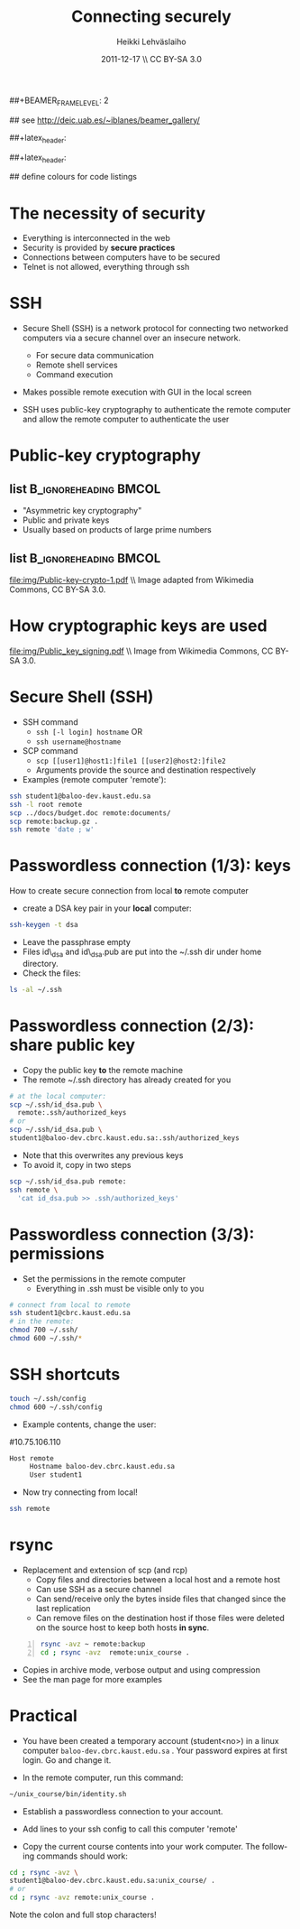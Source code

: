 #+TITLE: Connecting securely
#+AUTHOR: Heikki Lehv\auml{}slaiho
#+EMAIL:     heikki.lehvaslaiho@kaust.edu.sa
#+DATE:      2011-12-17 \\ CC BY-SA 3.0
#+DESCRIPTION:
#+KEYWORDS: UNIX, LINUX , CLI, history, summary, command line  
#+LANGUAGE:  en
#+OPTIONS:   H:3 num:t toc:nil \n:nil @:t ::t |:t ^:t -:t f:t *:t <:t
#+OPTIONS:   TeX:t LaTeX:t skip:nil d:nil todo:t pri:nil tags:not-in-toc
#+INFOJS_OPT: view:nil toc:t ltoc:t mouse:underline buttons:0 path:http://orgmode.org/org-info.js
#+EXPORT_SELECT_TAGS: export
#+EXPORT_EXCLUDE_TAGS: noexport
#+LINK_UP:   
#+LINK_HOME: 
#+XSLT:

#+startup: beamer
#+LaTeX_CLASS: beamer
#+LaTeX_CLASS_OPTIONS: [smaller]

##+BEAMER_FRAME_LEVEL: 2

#+COLUMNS: %40ITEM %10BEAMER_env(Env) %9BEAMER_envargs(Env Args) %4BEAMER_col(Col) %10BEAMER_extra(Extra)

# TOC slide before every section
#+latex_header: \AtBeginSection[]{\begin{frame}<beamer>\frametitle{Topic}\tableofcontents[currentsection]\end{frame}}

## see http://deic.uab.es/~iblanes/beamer_gallery/

##+latex_header: \mode<beamer>{\usetheme{Madrid}}
#+latex_header: \mode<beamer>{\usetheme{Antibes}}
##+latex_header: \mode<beamer>{\usecolortheme{wolverine}}
#+latex_header: \mode<beamer>{\usecolortheme{beaver}}
#+latex_header: \mode<beamer>{\usefonttheme{structurebold}}

#+latex_header: \logo{\includegraphics[width=1cm,height=1cm,keepaspectratio]{img/logo-kaust}}

## define colours for code listings
\definecolor{keywords}{RGB}{255,0,90}
\definecolor{comments}{RGB}{60,179,113}
\definecolor{fore}{RGB}{249,242,215}
\definecolor{back}{RGB}{51,51,51}
\lstset{
  basicstyle=\color{fore},
  keywordstyle=\color{keywords},
  commentstyle=\color{comments},
  backgroundcolor=\color{back}
}

* The necessity of security

- Everything is interconnected in the web
- Security is provided by *secure practices*
- Connections between computers have to be secured
- Telnet is not allowed, everything through ssh

* SSH

- Secure Shell (SSH) is a network protocol for connecting two
  networked computers via a secure channel over an insecure network.
  + For secure data communication
  + Remote shell services
  + Command execution

- Makes possible remote execution with GUI in the local screen

- SSH uses public-key cryptography to authenticate the remote computer
  and allow the remote computer to authenticate the user

* Public-key cryptography

** list 					      :B_ignoreheading:BMCOL:
    :PROPERTIES: 
    :BEAMER_env: ignoreheading
    :BEAMER_col: 0.5
    :END:
- "Asymmetric key cryptography"
- Public and private keys
- Usually based on products of large prime numbers

** list 					      :B_ignoreheading:BMCOL:
    :PROPERTIES: 
    :BEAMER_env: ignoreheading
    :BEAMER_col: 0.5
    :END:

#+ATTR_LaTeX: width=0.95\textwidth
[[file:img/Public-key-crypto-1.pdf]]
\\ \tiny Image adapted from Wikimedia Commons, CC BY-SA 3.0.

* How cryptographic keys are used
#+begin_center

#+ATTR_LaTeX: width=0.70\textwidth
[[file:img/Public_key_signing.pdf]]
\\ \tiny Image from Wikimedia Commons, CC BY-SA 3.0.

#+end_center


* Secure Shell (SSH)

- SSH command
  + \texttt{ssh [-l login] hostname} OR 
  + \texttt{ssh username@hostname}
- SCP command
  + \texttt{scp [[user1]@host1:]file1 [[user2]@host2:]file2}
  + Arguments provide the source and destination respectively
- Examples (remote computer 'remote'):
#+begin_src sh
  ssh student1@baloo-dev.kaust.edu.sa
  ssh -l root remote
  scp ../docs/budget.doc remote:documents/
  scp remote:backup.gz .
  ssh remote 'date ; w'
#+end_src


* Passwordless connection (1/3): keys

How to create secure connection from local *to* remote computer

- create a DSA key pair in your *local* computer:

#+begin_src sh
  ssh-keygen -t dsa
#+end_src

- Leave the passphrase empty
- Files id\_dsa and id\_dsa.pub are put into the ~/.ssh dir under home
  directory.
- Check the files:

#+begin_src sh
  ls -al ~/.ssh
#+end_src

* Passwordless connection (2/3): share public key

- Copy the public key *to* the remote machine
- The remote ~/.ssh directory has already created for you

#+begin_src sh
  # at the local computer:
  scp ~/.ssh/id_dsa.pub \ 
    remote:.ssh/authorized_keys
  # or
  scp ~/.ssh/id_dsa.pub \
  student1@baloo-dev.cbrc.kaust.edu.sa:.ssh/authorized_keys
#+end_src

- Note that this overwrites any previous keys
- To avoid it, copy in two steps
#+begin_src sh
  scp ~/.ssh/id_dsa.pub remote:
  ssh remote \
    'cat id_dsa.pub >> .ssh/authorized_keys'
#+end_src

* Passwordless connection (3/3): permissions

- Set the permissions in the remote computer
  + Everything in .ssh must be visible only to you

#+begin_src sh
  # connect from local to remote
  ssh student1@cbrc.kaust.edu.sa
  # in the remote:
  chmod 700 ~/.ssh/
  chmod 600 ~/.ssh/*
#+end_src


* SSH shortcuts

#+begin_src sh
touch ~/.ssh/config
chmod 600 ~/.ssh/config
#+end_src

- Example contents, change the user:
#10.75.106.110

#+begin_src sh
Host remote
     Hostname baloo-dev.cbrc.kaust.edu.sa
     User student1
#+end_src

- Now try connecting from local!

#+begin_src sh
  ssh remote
#+end_src


* rsync

- Replacement and extension of scp (and rcp)
  + Copy files and directories between a local host and a remote host
  + Can use SSH as a secure channel
  + Can send/receive only the bytes inside files that changed since
    the last replication
  + Can remove files on the destination host if those files were
     deleted on the source host to keep both hosts *in sync*.

#+begin_src sh -n
  rsync -avz ~ remote:backup
  cd ; rsync -avz  remote:unix_course .
#+end_src

- Copies in archive mode, verbose output and using compression
- See the man page for more examples

* Practical

+ You have been created a temporary account (student<no>) in a linux
  computer \texttt{baloo-dev.cbrc.kaust.edu.sa} . Your password
  expires at first login. Go and change it.

+ In the remote computer, run this command:

#+begin_src sh
  ~/unix_course/bin/identity.sh
#+end_src

+ Establish a passwordless connection to your account.

+ Add lines to your ssh config to call this computer 'remote'

+ Copy the current course contents into your work computer. The
  following commands should work:

#+begin_src sh
  cd ; rsync -avz \
  student1@baloo-dev.cbrc.kaust.edu.sa:unix_course/ .
  # or
  cd ; rsync -avz remote:unix_course .
#+end_src

Note the colon and full stop characters!



